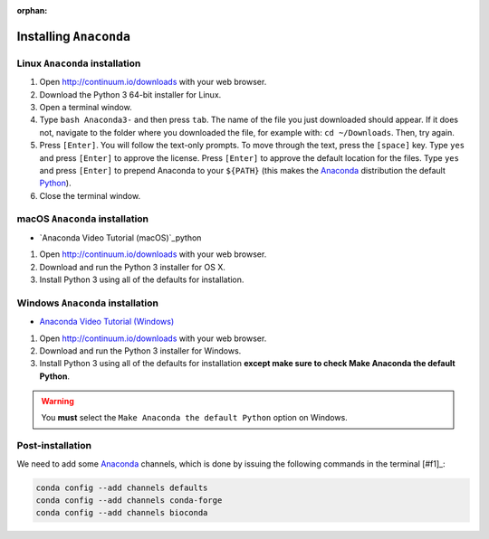 :orphan:

.. ibioic_install_anaconda:

=======================
Installing ``Anaconda``
=======================

-------------------------------
Linux ``Anaconda`` installation
-------------------------------

1. Open http://continuum.io/downloads with your web browser.
2. Download the Python 3 64-bit installer for Linux.
3. Open a terminal window.
4. Type ``bash Anaconda3-`` and then press ``tab``. The name of the file you just downloaded should appear. If it does not, navigate to the folder where you downloaded the file, for example with: ``cd ~/Downloads``. Then, try again.
5. Press ``[Enter]``. You will follow the text-only prompts. To move through the text, press the ``[space]`` key. Type ``yes`` and press ``[Enter]`` to approve the license. Press ``[Enter]`` to approve the default location for the files. Type ``yes`` and press ``[Enter]`` to prepend Anaconda to your ``${PATH}`` (this makes the `Anaconda`_ distribution the default `Python`_).
6. Close the terminal window.

-------------------------------
macOS ``Anaconda`` installation
-------------------------------

- `Anaconda Video Tutorial (macOS)`_python

1. Open http://continuum.io/downloads with your web browser.
2. Download and run the Python 3 installer for OS X.
3. Install Python 3 using all of the defaults for installation.

---------------------------------
Windows ``Anaconda`` installation
---------------------------------

- `Anaconda Video Tutorial (Windows)`_

1. Open http://continuum.io/downloads with your web browser.
2. Download and run the Python 3 installer for Windows.
3. Install Python 3 using all of the defaults for installation **except make sure to check Make Anaconda the default Python**.

.. WARNING::
    You **must** select the ``Make Anaconda the default Python`` option on Windows.


-----------------
Post-installation
-----------------

We need to add some `Anaconda`_ channels, which is done by issuing the following commands
in the terminal [#f1]_:

.. code-block:: bash

    conda config --add channels defaults
    conda config --add channels conda-forge
    conda config --add channels bioconda



.. _Anaconda: http://continuum.io/downloads
.. _Anaconda Video Tutorial (macOS): https://www.youtube.com/watch?v=TcSAln46u9U
.. _Anaconda Video Tutorial (Windows): https://www.youtube.com/watch?v=xxQ0mzZ8UvA
.. _Python: https://www.python.org/

.. [#f1]: The *terminal* means either your ``bash`` terminal (macOS/Linux), or the ``Anaconda`` terminal/``git bash`` terminal (Windows)
